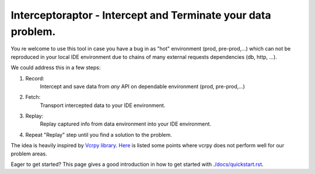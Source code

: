 =============================================================
Interceptoraptor - Intercept and Terminate your data problem.
=============================================================

You re welcome to use this tool
in case you have a bug in as "hot" environment (prod, pre-prod,...) which
can not be reproduced in your local IDE environment due to chains of many external requests dependencies
(db, http, ...).

We could address this in a few steps:

1. Record:
    Intercept and save data from *any* API on dependable environment (prod, pre-prod,...)

2. Fetch:
    Transport intercepted data to your IDE environment.

3. Replay:
    Replay captured info from data environment into your IDE environment.

4. Repeat "Replay" step until you find a solution to the problem.

The idea is heavily inspired by `Vcrpy library <https://vcrpy.readthedocs.io/en/latest/>`_.
`Here <./docs/why_not_vcrpy.rst>`_ is listed some points where vcrpy does not perform well for our problem areas.

Eager to get started? This page gives a good introduction in how to get started with `<./docs/quickstart.rst>`_.
